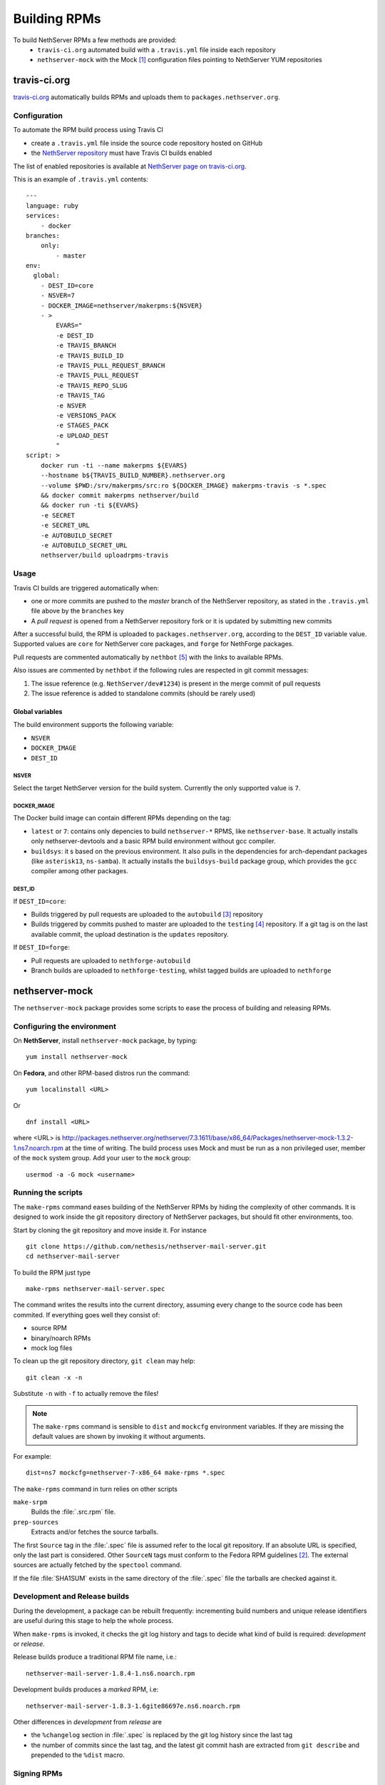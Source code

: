 .. index::
   pair: Build; RPM
   single: Mock

.. _buildrpm-section:

=============
Building RPMs
=============

To build NethServer RPMs a few methods are provided:
 - ``travis-ci.org`` automated build with a ``.travis.yml`` file inside each repository
 - ``nethserver-mock`` with the Mock [#Mock]_ configuration files pointing to NethServer YUM repositories

travis-ci.org
=============

`travis-ci.org <https://travis-ci.org>`_ automatically builds RPMs and uploads
them to ``packages.nethserver.org``.

Configuration
-------------

To automate the RPM build process using Travis CI

* create a ``.travis.yml`` file inside the source code repository hosted on
  GitHub

* the `NethServer repository <https://travis-ci.org/NethServer/>`_ must
  have Travis CI builds enabled

The list of enabled repositories is available at `NethServer page on
travis-ci.org <https://travis-ci.org/NethServer/>`_.

This is an example of ``.travis.yml`` contents: ::

  ---
  language: ruby
  services:
      - docker
  branches:
      only:
          - master
  env:
    global:
      - DEST_ID=core
      - NSVER=7
      - DOCKER_IMAGE=nethserver/makerpms:${NSVER}
      - >
          EVARS="
          -e DEST_ID
          -e TRAVIS_BRANCH
          -e TRAVIS_BUILD_ID
          -e TRAVIS_PULL_REQUEST_BRANCH
          -e TRAVIS_PULL_REQUEST
          -e TRAVIS_REPO_SLUG
          -e TRAVIS_TAG
          -e NSVER
          -e VERSIONS_PACK
          -e STAGES_PACK
          -e UPLOAD_DEST
          "
  script: >
      docker run -ti --name makerpms ${EVARS}
      --hostname b${TRAVIS_BUILD_NUMBER}.nethserver.org
      --volume $PWD:/srv/makerpms/src:ro ${DOCKER_IMAGE} makerpms-travis -s *.spec
      && docker commit makerpms nethserver/build
      && docker run -ti ${EVARS}
      -e SECRET
      -e SECRET_URL
      -e AUTOBUILD_SECRET
      -e AUTOBUILD_SECRET_URL
      nethserver/build uploadrpms-travis

Usage
-----

Travis CI builds are triggered automatically when:

* one or more commits are pushed to the `master` branch of the NethServer repository, as
  stated in the ``.travis.yml`` file above by the ``branches`` key

* A *pull request* is opened from a NethServer repository fork or it is updated
  by submitting new commits

After a successful build, the RPM is uploaded to ``packages.nethserver.org``,
according to the ``DEST_ID`` variable value. Supported values are ``core`` for
NethServer core packages, and ``forge`` for NethForge packages.

Pull requests are commented automatically by ``nethbot``
[#NethBot]_ with the links to available RPMs.

Also issues are commented by ``nethbot`` if the following rules are respected in git commit messages:

1. The issue reference (e.g. ``NethServer/dev#1234``) is present in the merge
   commit of pull requests

2. The issue reference is added to standalone commits (should be rarely used)


Global variables
^^^^^^^^^^^^^^^^

The build environment supports the following variable:

- ``NSVER``
- ``DOCKER_IMAGE``
- ``DEST_ID``

NSVER
~~~~~

Select the target NethServer version for the build system.
Currently the only supported value is ``7``.

DOCKER_IMAGE
~~~~~~~~~~~~

The Docker build image can contain different RPMs depending on the tag:

- ``latest`` or ``7``: contains only depencies to build ``nethserver-*`` RPMS, like ``nethserver-base``.
  It actually installs only nethserver-devtools and a basic RPM build environment without gcc compiler.
- ``buildsys``: it s based on the previous environment. It also pulls in the dependencies for arch-dependant packages (like ``asterisk13``, ``ns-samba``).
  It actually installs the ``buildsys-build`` package group, which provides the ``gcc`` compiler among other packages.

DEST_ID
~~~~~~~

If ``DEST_ID=core``:

* Builds triggered by pull requests are uploaded to the ``autobuild`` [#Autobuild]_ repository

* Builds triggered by commits pushed to master are uploaded to the ``testing``
  [#Testing]_ repository. If a git tag is on the last available commit,
  the upload destination is the ``updates`` repository.

If ``DEST_ID=forge``:

* Pull requests are uploaded to ``nethforge-autobuild``

* Branch builds are uploaded to ``nethforge-testing``, whilst tagged builds are uploaded to ``nethforge``



.. index::
   pair: Sign; RPM


.. _rpm_prepare_env:

nethserver-mock
===============

The ``nethserver-mock`` package provides some scripts to ease the process of
building and releasing RPMs.

Configuring the environment
---------------------------

On **NethServer**, install ``nethserver-mock`` package, by typing: ::

  yum install nethserver-mock

On **Fedora**, and other RPM-based distros run the command: ::

  yum localinstall <URL>

Or ::

  dnf install <URL>

where <URL> is http://packages.nethserver.org/nethserver/7.3.1611/base/x86_64/Packages/nethserver-mock-1.3.2-1.ns7.noarch.rpm at the time of writing.
The build process uses Mock and must be run as a non privileged user,
member of the ``mock`` system group.  Add your user to the ``mock``
group: ::

  usermod -a -G mock <username>

Running the scripts
-------------------

The ``make-rpms`` command eases building of the NethServer RPMs by
hiding the complexity of other commands.  It is designed to work
inside the git repository directory of NethServer packages, but should
fit other environments, too.

Start by cloning the git repository and move inside it. For instance ::

  git clone https://github.com/nethesis/nethserver-mail-server.git
  cd nethserver-mail-server

To build the RPM just type ::

  make-rpms nethserver-mail-server.spec

The command writes the results into the current directory, assuming
every change to the source code has been commited. If everything goes
well they consist of:

* source RPM
* binary/noarch RPMs
* mock log files

To clean up the git repository directory, ``git clean`` may help: ::

  git clean -x -n

Substitute ``-n`` with ``-f`` to actually remove the files!

.. note::

   The ``make-rpms`` command is sensible to ``dist`` and ``mockcfg``
   environment variables.  If they are missing the default values are
   shown by invoking it without arguments.

For example: ::

  dist=ns7 mockcfg=nethserver-7-x86_64 make-rpms *.spec

The ``make-rpms`` command in turn relies on other scripts

``make-srpm``
  Builds the :file:`.src.rpm` file.

``prep-sources``
  Extracts and/or fetches the source tarballs.

The first ``Source`` tag in the :file:`.spec` file is assumed refer to
the local git repository.  If an absolute URL is specified, only the
last part is considered. Other ``SourceN`` tags must conform to the
Fedora RPM guidelines [#FedoraPG]_. The external sources are actually
fetched by the ``spectool`` command.

If the file :file:`SHA1SUM` exists in the same directory of the
:file:`.spec` file the tarballs are checked against it.

Development and Release builds
------------------------------

During the development, a package can be rebuilt frequently:
incrementing build numbers and unique release identifiers are useful
during this stage to help the whole process.

When ``make-rpms`` is invoked, it checks the git log history and tags
to decide what kind of build is required: *development* or *release*.

Release builds produce a traditional RPM file name, i.e.: ::

  nethserver-mail-server-1.8.4-1.ns6.noarch.rpm

Development builds produces a *marked* RPM, i.e: ::

  nethserver-mail-server-1.8.3-1.6gite86697e.ns6.noarch.rpm

Other differences in *development* from *release* are

* the ``%changelog`` section in :file:`.spec` is replaced by the git
  log history since the last tag

* the number of commits since the last tag, and the latest git commit
  hash are extracted from ``git describe`` and prepended to the
  ``%dist`` macro.

Signing RPMs
------------

The command ``sign-rpms`` is a wrapper around ``rpm --resign``
command.  Its advantage is it can read a password for the GPG
signature from the filesystem. Sample invocation::

   sign-rpms -f ~/.secret -k ABCDABCD

The signature is added automatically by ``packages.nethserver.org``.

Creating a release tag
======================

The :command:`release-tag` command, provided by the ``nethserver-mock`` RPM, executes the following workflow:

* reads the git log history and fetches related issues from the issue
  tracker web site.
* updates the ``%changelog`` section in the :file:`spec` file.
* commits changes to the :file:`spec` file.
* tags the commit (with optional GPG signature).

This is the help output::

  release-tag -h
  Usage: release-tag [-h] [-k KEYID] [-T <x.y.z>] [<file>.spec]

For instance: ::

  release-tag -k ABCDABCD -T 1.8.5 nethserver-mail-server.spec

Replace ``ABCDABCD`` with your signing GPG key. The ``$EDITOR``
program (or git ``core.editor``) is opened automatically to adjust the
commit message. The same text is used as tag annotation.
Usage of ``-k`` option is optional.

The :file:`.spec` argument is optional: if not provided the first
:file:`.spec` file in the current directory is processed.

To push the tagged release to GitHub (and possibly trigger an automated build)
ensure to add the ``--follow-tags`` option to ``git push`` invocation. For
instance: ::

  git push --follow-tags

To make ``--follow-tags`` permanent run this command: ::
  
  git config --global push.followTags true

.. rubric:: References

.. [#Mock] Mock is a tool for building packages. http://fedoraproject.org/wiki/Projects/Mock
.. [#FedoraPG] Referencing Source http://fedoraproject.org/wiki/Packaging:SourceURL
.. [#Autobuild] Is a particular kind of repository in ``packages.nethserver.org`` that hosts the rpms builded automatically from travis-ci.org. http://packages.nethserver.org/nethserver/7.4.1708/autobuild/x86_64/Packages/
.. [#Testing] Is a repository in ``packages.nethserver.org`` that hosts the rpms builded automatically from travis-ci.org started form official ``nethserver`` github repository. http://packages.nethserver.org/nethserver/7.4.1708/testing/x86_64/Packages/
.. [#NethBot] Is our bot that comments the issues and pull request with the list of automated RPMs builds. https://github.com/nethbot
